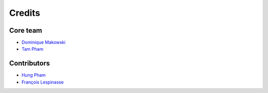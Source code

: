 =======
Credits
=======

Core team
----------------

* `Dominique Makowski <https://github.com/DominiqueMakowski>`_
* `Tam Pham <https://github.com/Tam-Pham>`_

Contributors
------------

* `Hung Pham <https://github.com/hungpham2511>`_
* `François Lespinasse <https://github.com/sangfrois>`_
